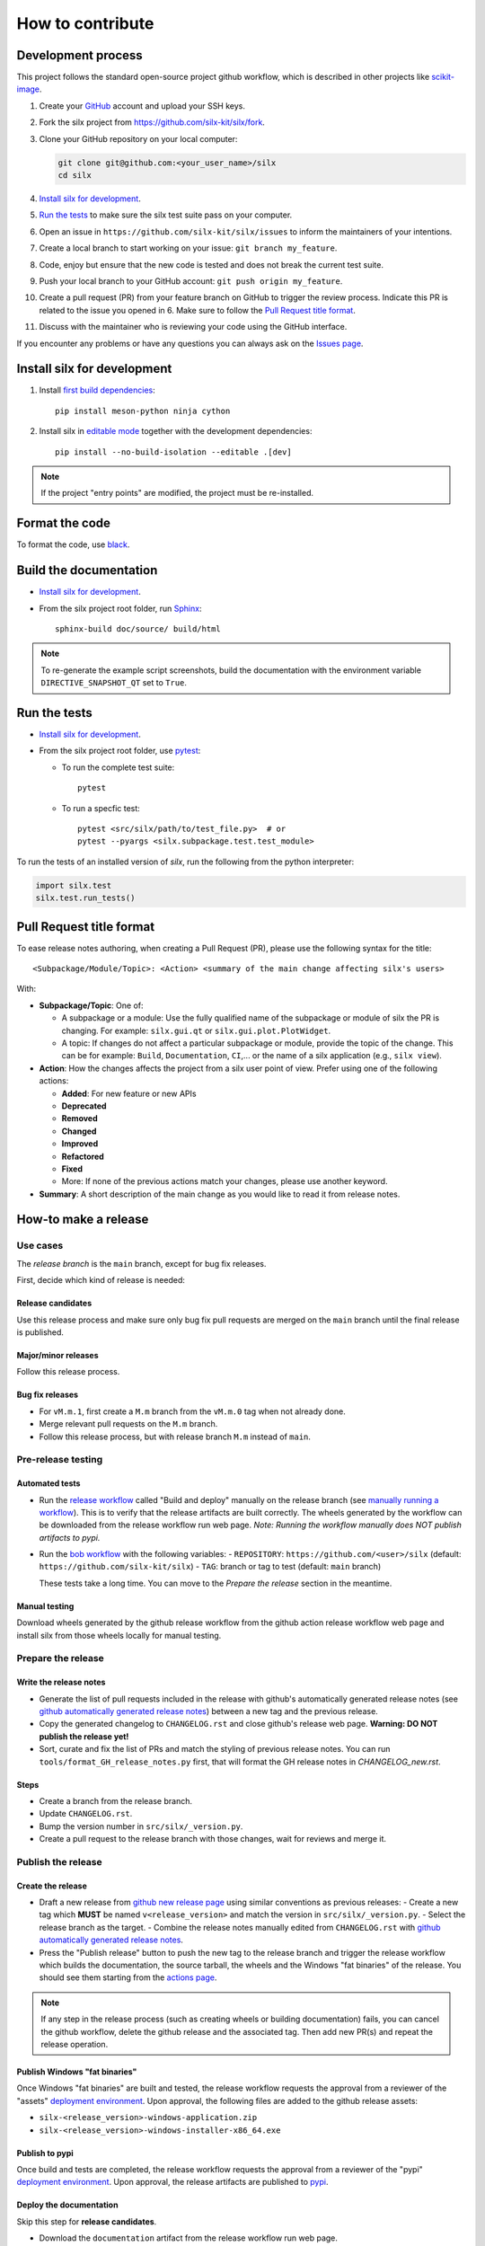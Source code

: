 How to contribute
=================


Development process
-------------------

This project follows the standard open-source project github workflow,
which is described in other projects like `scikit-image <https://scikit-image.org/docs/stable/development/contribute.html>`_.

1. Create your `GitHub <https://github.com/>`_ account and upload your SSH keys.

2. Fork the silx project from https://github.com/silx-kit/silx/fork.

3. Clone your GitHub repository on your local computer:

   .. code-block:: bash

      git clone git@github.com:<your_user_name>/silx
      cd silx

4. `Install silx for development`_.

5. `Run the tests`_ to make sure the silx test suite pass on your computer.

6. Open an issue in ``https://github.com/silx-kit/silx/issues`` to inform the
   maintainers of your intentions.

7. Create a local branch to start working on your issue: ``git branch my_feature``.

8. Code, enjoy but ensure that the new code is tested and does not break
   the current test suite.

9. Push your local branch to your GitHub account: ``git push origin my_feature``.

10. Create a pull request (PR) from your feature branch on GitHub to trigger
    the review process. Indicate this PR is related to the issue you opened in 6.
    Make sure to follow the `Pull Request title format`_.

11. Discuss with the maintainer who is reviewing your code using the GitHub interface.

If you encounter any problems or have any questions you can always ask on the `Issues page <https://github.com/silx-kit/silx/issues>`_.


Install silx for development
----------------------------

1. Install `first build dependencies <https://mesonbuild.com/meson-python/how-to-guides/editable-installs.html#build-dependencies>`_::

      pip install meson-python ninja cython

2. Install silx in `editable mode <https://peps.python.org/pep-0660/>`_ together with the development dependencies::

      pip install --no-build-isolation --editable .[dev]

.. note::

    If the project "entry points" are modified, the project must be re-installed.

.. seealso::

    `Meson editable installs <https://mesonbuild.com/meson-python/how-to-guides/editable-installs.html>`_


Format the code
---------------

To format the code, use `black <https://black.readthedocs.io>`_.


Build the documentation
-----------------------

- `Install silx for development`_.
- From the silx project root folder, run `Sphinx <http://www.sphinx-doc.org/>`_::

    sphinx-build doc/source/ build/html

.. note::

    To re-generate the example script screenshots, build the documentation with the
    environment variable ``DIRECTIVE_SNAPSHOT_QT`` set to ``True``.


Run the tests
-------------

- `Install silx for development`_.
- From the silx project root folder, use `pytest <https://docs.pytest.org/en/stable/how-to/usage.html>`_:

  * To run the complete test suite::

      pytest

  * To run a specfic test::

      pytest <src/silx/path/to/test_file.py>  # or
      pytest --pyargs <silx.subpackage.test.test_module>

To run the tests of an installed version of *silx*, run the following from the python interpreter:

.. code-block:: python

     import silx.test
     silx.test.run_tests()


Pull Request title format
-------------------------

To ease release notes authoring, when creating a Pull Request (PR), please use the following syntax for the title::

  <Subpackage/Module/Topic>: <Action> <summary of the main change affecting silx's users>


With:

- **Subpackage/Topic**: One of:

  - A subpackage or a module: Use the fully qualified name of the subpackage or module of silx the PR is changing.
    For example: ``silx.gui.qt`` or ``silx.gui.plot.PlotWidget``.
  - A topic: If changes do not affect a particular subpackage or module, provide the topic of the change.
    This can be for example: ``Build``, ``Documentation``, ``CI``,... or the name of a silx application (e.g., ``silx view``).

- **Action**: How the changes affects the project from a silx user point of view.
  Prefer using one of the following actions:

  - **Added**: For new feature or new APIs
  - **Deprecated**
  - **Removed**
  - **Changed**
  - **Improved**
  - **Refactored**
  - **Fixed**
  - More: If none of the previous actions match your changes, please use another keyword.

- **Summary**: A short description of the main change as you would like to read it from release notes.


How-to make a release
---------------------

Use cases
+++++++++

The `release branch` is the ``main`` branch, except for bug fix releases.

First, decide which kind of release is needed:

Release candidates
..................

Use this release process and make sure only bug fix pull requests are merged on the ``main`` branch until the final release is published.

Major/minor releases
....................

Follow this release process.

Bug fix releases
................

- For ``vM.m.1``, first create a ``M.m`` branch from the ``vM.m.0`` tag when not already done.
- Merge relevant pull requests on the ``M.m`` branch.
- Follow this release process, but with release branch ``M.m`` instead of ``main``.

Pre-release testing
+++++++++++++++++++

Automated tests
...............

- Run the `release workflow`_ called "Build and deploy" manually on the release branch (see `manually running a workflow`_).
  This is to verify that the release artifacts are built correctly.
  The wheels generated by the workflow can be downloaded from the release workflow run web page.
  *Note: Running the workflow manually does NOT publish artifacts to pypi.*

- Run the `bob workflow`_ with the following variables:
  - ``REPOSITORY``: ``https://github.com/<user>/silx`` (default: ``https://github.com/silx-kit/silx``)
  - ``TAG``: branch or tag to test (default: ``main`` branch)

  These tests take a long time. You can move to the *Prepare the release* section in the meantime.

Manual testing
..............

Download wheels generated by the github release workflow from the github action release workflow web page and install silx
from those wheels locally for manual testing.

Prepare the release
+++++++++++++++++++

Write the release notes
.......................

- Generate the list of pull requests included in the release with github's automatically generated release notes
  (see `github automatically generated release notes`_) between a new tag and the previous release.
- Copy the generated changelog to ``CHANGELOG.rst`` and close github's release web page.
  **Warning: DO NOT publish the release yet!**
- Sort, curate and fix the list of PRs and match the styling of previous release notes. You can run ``tools/format_GH_release_notes.py``
  first, that will format the GH release notes in `CHANGELOG_new.rst`. 

Steps
.....

- Create a branch from the release branch.
- Update ``CHANGELOG.rst``.
- Bump the version number in ``src/silx/_version.py``.
- Create a pull request to the release branch with those changes, wait for reviews and merge it.

Publish the release
+++++++++++++++++++

Create the release
..................

* Draft a new release from `github new release page`_ using similar conventions as previous releases:
  - Create a new tag which **MUST** be named ``v<release_version>`` and match the version in ``src/silx/_version.py``.
  - Select the release branch as the target.
  - Combine the release notes manually edited from ``CHANGELOG.rst`` with `github automatically generated release notes`_.
* Press the "Publish release" button to push the new tag to the release branch and trigger the release workflow which builds
  the documentation, the source tarball, the wheels and the Windows "fat binaries" of the release. You should see them starting from the `actions page <https://github.com/silx-kit/silx/actions>`_. 

.. note::

  If any step in the release process (such as creating wheels or building documentation) fails, you can cancel the github workflow, delete the github release and the associated tag.
  Then add new PR(s) and repeat the release operation.

Publish Windows "fat binaries"
..............................

Once Windows "fat binaries" are built and tested, the release workflow requests the approval from a reviewer of the "assets" `deployment environment`_.
Upon approval, the following files are added to the github release assets:

- ``silx-<release_version>-windows-application.zip``
- ``silx-<release_version>-windows-installer-x86_64.exe``

Publish to pypi
...............

Once build and tests are completed, the release workflow requests the approval from a reviewer of the "pypi" `deployment environment`_.
Upon approval, the release artifacts are published to `pypi`_.

Deploy the documentation
........................

Skip this step for **release candidates**.

- Download the ``documentation`` artifact from the release workflow run web page.
- Unzip it in the ``doc/silx/M.m.p`` folder on www.silx.org/doc/silx.
- Update the ``doc/silx/latest`` symbolic link.

Publish on conda-forge
......................

Skip this step for **release candidates**.

Shortly after the publication on `pypi`_, conda-forge bot opens a PR on the `silx feedstock`_ to add this version to the conda-forge channel.
Once this PR is merged, the new version is published on conda-forge.

.. _release workflow: https://github.com/silx-kit/silx/actions/workflows/release.yml
.. _manually running a workflow: https://docs.github.com/en/actions/using-workflows/manually-running-a-workflow
.. _github new release page: https://github.com/silx-kit/silx/releases/new
.. _github automatically generated release notes: https://docs.github.com/en/repositories/releasing-projects-on-github/automatically-generated-release-notes#creating-automatically-generated-release-notes-for-a-new-release
.. _bob workflow: https://gitlab.esrf.fr/silx/bob/silx/-/pipelines/new
.. _deployment environment: https://github.com/silx-kit/silx/settings/environments
.. _pypi: https://pypi.org/project/silx/
.. _silx feedstock: https://github.com/conda-forge/silx-feedstock
